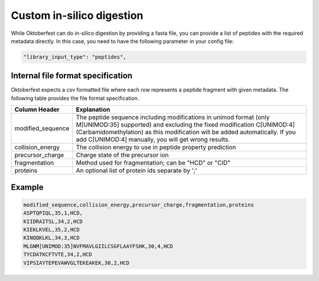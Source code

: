 Custom in-silico digestion
==========================

While Oktoberfest can do in-silico digestion by providing a fasta file, you can provide a list of peptides with the required metadata directly. In this case, you need to have the following parameter in your config file:

.. code-block:: json

    "library_input_type": "peptides",

Internal file format specification
----------------------------------

Oktoberfest expects a csv formatted file where each row represents a peptide fragment with given metadata. The following table provides the file format specification.

.. table::

    +-------------------+-------------------------------------------------------------------------------------------------------------------------------------------------------------------------------------------------------------------------------------------------------------------------------------+
    | Column Header     | Explanation                                                                                                                                                                                                                                                                         |
    +===================+=====================================================================================================================================================================================================================================================================================+
    | modified_sequence | The peptide sequence including modifications in unimod format (only M[UNIMOD:35] supported) and excluding the fixed modification C[UNIMOD:4] (Carbamidomethylation) as this modification will be added automatically. If you add C[UNIMOD:4] manually, you will get wrong results.  |
    +-------------------+-------------------------------------------------------------------------------------------------------------------------------------------------------------------------------------------------------------------------------------------------------------------------------------+
    | collision_energy  | The collision energy to use in peptide property prediction                                                                                                                                                                                                                          |
    +-------------------+-------------------------------------------------------------------------------------------------------------------------------------------------------------------------------------------------------------------------------------------------------------------------------------+
    | precursor_charge  | Charge state of the precursor ion                                                                                                                                                                                                                                                   |
    +-------------------+-------------------------------------------------------------------------------------------------------------------------------------------------------------------------------------------------------------------------------------------------------------------------------------+
    | fragmentation     | Method used for fragmentation; can be "HCD" or "CID"                                                                                                                                                                                                                                |
    +-------------------+-------------------------------------------------------------------------------------------------------------------------------------------------------------------------------------------------------------------------------------------------------------------------------------+
    | proteins          | An optional list of protein ids separate by ';'                                                                                                                                                                                                                                     |
    +-------------------+-------------------------------------------------------------------------------------------------------------------------------------------------------------------------------------------------------------------------------------------------------------------------------------+


Example
-------

.. code-block::

    modified_sequence,collision_energy,precursor_charge,fragmentation,proteins
    ASPTQPIQL,35,1,HCD,
    KIIDRAITSL,34,2,HCD
    KIEKLKVEL,35,2,HCD
    KINQQKLKL,34,3,HCD
    MLGNM[UNIMOD:35]NVFMAVLGIILCSGFLAAYFSHK,30,4,HCD
    TYCDATKCFTVTE,34,2,HCD
    VIPSIAYTEPEVAWVGLTEKEAKEK,30,2,HCD
